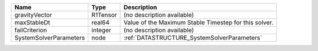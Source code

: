 

====================== ======== ===================================================== 
Name                   Type     Description                                           
====================== ======== ===================================================== 
gravityVector          R1Tensor (no description available)                            
maxStableDt            real64   Value of the Maximum Stable Timestep for this solver. 
failCriterion          integer  (no description available)                            
SystemSolverParameters node     :ref:`DATASTRUCTURE_SystemSolverParameters`           
====================== ======== ===================================================== 


